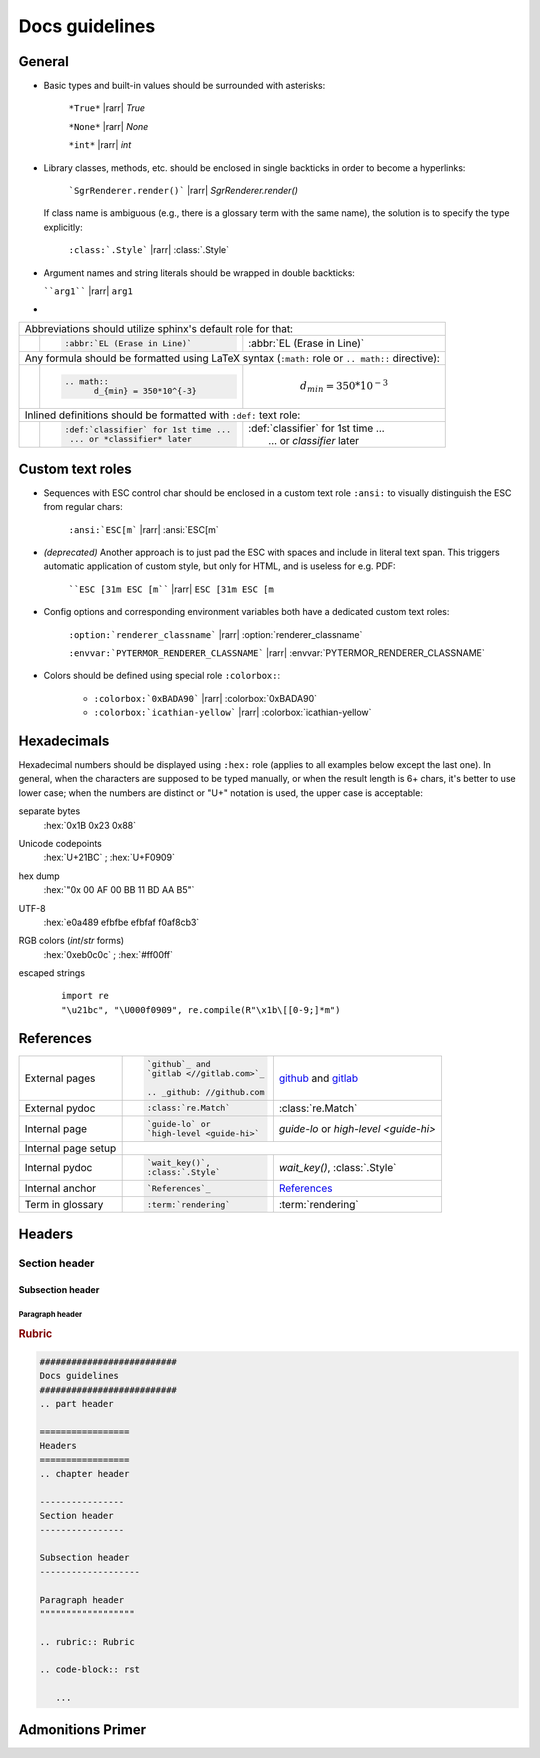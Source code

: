 .. _docs-guidelines:

##########################
Docs guidelines
##########################

.. rst-class:: right

   :comment:`(mostly as a reminder for myself)`

=================
General
=================

- Basic types and built-in values should be surrounded with asterisks:

   ``*True*`` |rarr| *True*

   ``*None*`` |rarr| *None*

   ``*int*`` |rarr| *int*

- Library classes, methods, etc. should be enclosed in single backticks in order
  to become a hyperlinks:

   ```SgrRenderer.render()``` |rarr| `SgrRenderer.render()`

  If class name is ambiguous (e.g., there is a glossary term with the same
  name), the solution is to specify the type explicitly:

    ``:class:`.Style``` |rarr| :class:`.Style`

- Argument names and string literals should be wrapped in double backticks:

  ````arg1```` |rarr| ``arg1``

-

.. table::
   :widths: 1 10 10

   +-----------------------------------------------------------------------------------+
   |                                                                                   |
   | Abbreviations should utilize sphinx's default role for that:                      |
   |                                                                                   |
   +---+---------------------------------------+---------------------------------------+
   |   | .. code-block:: rst                   |                                       |
   |   |                                       |  :abbr:`EL (Erase in Line)`           |
   |   |    :abbr:`EL (Erase in Line)`         |                                       |
   +---+---------------------------------------+---------------------------------------+
   |                                                                                   |
   | Any formula should be formatted using LaTeX syntax (``:math:`` role or            |
   | ``.. math::`` directive):                                                         |
   |                                                                                   |
   +---+---------------------------------------+---------------------------------------+
   |   | .. code-block:: rst                   |                                       |
   |   |                                       | .. math::                             |
   |   |    .. math::                          |       d_{min} = 350*10^{-3}           |
   |   |          d_{min} = 350*10^{-3}        |                                       |
   +---+---------------------------------------+---------------------------------------+
   |                                                                                   |
   | Inlined definitions should be formatted with ``:def:`` text role:                 |
   |                                                                                   |
   +---+---------------------------------------+---------------------------------------+
   |   | .. code-block:: rst                   |                                       |
   |   |                                       | | :def:`classifier` for 1st time ...  |
   |   |    :def:`classifier` for 1st time ... | |  ... or *classifier* later          |
   |   |     ... or *classifier* later         |                                       |
   +---+---------------------------------------+---------------------------------------+

===================
Custom text roles
===================

- Sequences with ESC control char should be enclosed in a custom text role
  ``:ansi:`` to visually distinguish the ESC from regular chars:

    ``:ansi:`ESC[m``` |rarr| :ansi:`ESC[m`

- *(deprecated)* Another approach is to just pad the ESC with spaces
  and include in literal text span. This triggers automatic application
  of custom style, but only for HTML, and is useless for e.g. PDF:

   ````ESC [31m ESC [m```` |rarr| ``ESC [31m ESC [m``

- Config options and corresponding environment variables both have a dedicated
  custom text roles:

    ``:option:`renderer_classname``` |rarr| :option:`renderer_classname`

    ``:envvar:`PYTERMOR_RENDERER_CLASSNAME``` |rarr| :envvar:`PYTERMOR_RENDERER_CLASSNAME`

- Colors should be defined using special role ``:colorbox:``:

    - ``:colorbox:`0xBADA90``` |rarr| :colorbox:`0xBADA90`

    - ``:colorbox:`icathian-yellow``` |rarr| :colorbox:`icathian-yellow`

=================
Hexadecimals
=================

Hexadecimal numbers should be displayed using ``:hex:`` role (applies to all
examples below except the last one). In general, when the characters are
supposed to be typed manually, or when the result length is 6+ chars, it's
better to use lower case; when the numbers are distinct or "U+" notation is
used, the upper case is acceptable:

separate bytes
   :hex:`0x1B 0x23 0x88`

Unicode codepoints
   :hex:`U+21BC` ; :hex:`U+F0909`

hex dump
   :hex:`"0x 00 AF 00 BB  11 BD AA B5"`

UTF-8
   :hex:`e0a489 efbfbe efbfaf f0af8cb3`

RGB colors (*int*/*str* forms)
   :hex:`0xeb0c0c` ; :hex:`#ff00ff`

escaped strings
    ::

        import re
        "\u21bc", "\U000f0909", re.compile(R"\x1b\[[0-9;]*m")


==================
References
==================

+------------------+---------------------------------------+---------------------------------------+
|                  | .. code-block:: rst                   | `github`_ and                         |
| External         |                                       | `gitlab <//gitlab.com>`_              |
| pages            |    `github`_ and                      |                                       |
|                  |    `gitlab <//gitlab.com>`_           | .. _github: //github.com              |
|                  |                                       |                                       |
|                  |    .. _github: //github.com           |                                       |
+------------------+---------------------------------------+---------------------------------------+
|                  | .. code-block:: rst                   |                                       |
| External pydoc   |                                       | :class:`re.Match`                     |
|                  |    :class:`re.Match`                  |                                       |
+------------------+---------------------------------------+---------------------------------------+
|                  | .. code-block:: rst                   |                                       |
| Internal page    |                                       | `guide-lo` or                         |
|                  |    `guide-lo` or                      | `high-level <guide-hi>`               |
|                  |    `high-level <guide-hi>`            |                                       |
+------------------+---------------------------------------+---------------------------------------+
|                  | .. code-block:: rst                                                           |
| Internal page    |    :linenos:                                                                  |
| setup            |                                                                               |
|                  |    .. _guide.core-api-1:                                                      |
+------------------+---------------------------------------+---------------------------------------+
|                  | .. code-block:: rst                   |                                       |
| Internal pydoc   |                                       | `wait_key()`,                         |
|                  |    `wait_key()`,                      | :class:`.Style`                       |
|                  |    :class:`.Style`                    |                                       |
+------------------+---------------------------------------+---------------------------------------+
|                  | .. code-block:: rst                   |                                       |
| Internal anchor  |                                       | `References`_                         |
|                  |    `References`_                      |                                       |
+------------------+---------------------------------------+---------------------------------------+
|                  | .. code-block:: rst                   |                                       |
| Term in glossary |                                       | :term:`rendering`                     |
|                  |    :term:`rendering`                  |                                       |
+------------------+---------------------------------------+---------------------------------------+


=================
Headers
=================
.. chapter header

----------------
Section header
----------------

Subsection header
-------------------

Paragraph header
""""""""""""""""""

.. rubric:: Rubric

.. code-block:: rst

   ##########################
   Docs guidelines
   ##########################
   .. part header

   =================
   Headers
   =================
   .. chapter header

   ----------------
   Section header
   ----------------

   Subsection header
   -------------------

   Paragraph header
   """"""""""""""""""

   .. rubric:: Rubric

   .. code-block:: rst

      ...

===================
Admonitions Primer
===================


.. grid:: 3
  :gutter: 2

  .. grid-item-card::

     .. danger::
         For injecting the library into an existing project. A coloured icon: :octicon:`report;1em;sd-text-info`, some more text.


  .. grid-item-card::

     .. error::
         Downloading source code for running some predefined examples.

  .. grid-item-card::

     .. attention::
        Tracking of visited objects is not performed by default.

  .. grid-item-card::

     .. important::
         Template tags and non-closing `Fragments <Fragment>` allow to build complex formats.

  .. grid-item-card::

     .. caution::
         Python 3.8 or later should be installed and available in ``$PATH``.

  .. grid-item-card::

     .. warning::
         Registry containing more than 2400 named colors, in addition to
         default 256 from ``xterm`` palette.

  .. grid-item-card::

     .. todo::
         This is how `SgrRenderer` output can be seen in a terminal emulator.

  .. grid-item-card::

     .. tip::
         A color defined in any of these can be transparently translated into any other.

  .. grid-item-card::

     .. hint::
         `guide.fargs` allows to compose formatted text parts much faster.

  .. grid-item-card::

     .. note::
         The library supports XTerm 256 colors indexed mode and True Color RGB mode.

  .. grid-item-card::

     .. admonition:: Custom title

         `Renderers <guide.renderers>` are classes responsible for creating
         formatted strings from `IRenderable` instances.
